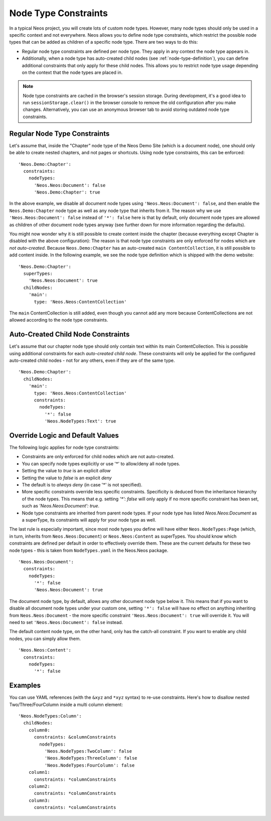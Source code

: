 .. _node-constraints:

=====================
Node Type Constraints
=====================

In a typical Neos project, you will create lots of custom node types. However, many node types should only be
used in a specific context and not everywhere. Neos allows you to define node type constraints, which restrict
the possible node types that can be added as children of a specific node type. There are two ways to do this:

- Regular node type constraints are defined per node type. They apply in any context the node type appears in.
- Additionally, when a node type has auto-created child nodes (see :ref:`node-type-definition`), you can
  define additional constraints that only apply for these child nodes. This allows you to restrict node type
  usage depending on the context that the node types are placed in.

.. note:: Node type constraints are cached in the browser's session storage.
          During development, it's a good idea to run ``sessionStorage.clear()`` in the browser console to remove
          the old configuration after you make changes. Alternatively, you can use an anonymous browser tab to
          avoid storing outdated node type constraints.


Regular Node Type Constraints
=============================
Let's assume that, inside the "Chapter" node type of the Neos Demo Site (which is a document node), one should only be
able to create nested chapters, and not pages or shortcuts. Using node type constraints, this can be enforced::

  'Neos.Demo:Chapter':
    constraints:
      nodeTypes:
        'Neos.Neos:Document': false
        'Neos.Demo:Chapter': true

In the above example, we disable all document node types using ``'Neos.Neos:Document': false``, and then enable the
``Neos.Demo:Chapter`` node type as well as any node type that inherits from it. The reason why we use
``'Neos.Neos:Document': false`` instead of ``'*': false`` here is that by default, only document node types are
allowed as children of other document node types anyway (see further down for more information regarding the defaults).

You might now wonder why it is still possible to create content inside the chapter (because everything except Chapter
is disabled with the above configuration): The reason is that node type constraints are only enforced for nodes which
are *not auto-created*. Because ``Neos.Demo:Chapter`` has an auto-created ``main ContentCollection``, it is still possible
to add content inside. In the following example, we see the node type definition which is shipped with the demo website::

  'Neos.Demo:Chapter':
    superTypes:
      'Neos.Neos:Document': true
    childNodes:
      'main':
        type: 'Neos.Neos:ContentCollection'

The ``main`` ContentCollection is still added, even though you cannot add any more because ContentCollections are not allowed
according to the node type constraints.

Auto-Created Child Node Constraints
===================================
Let's assume that our chapter node type should only contain text within its main ContentCollection. This is possible using
additional constraints for each *auto-created child node*. These constraints will only be applied for the configured
auto-created child nodes - not for any others, even if they are of the same type. ::

  'Neos.Demo:Chapter':
    childNodes:
      'main':
        type: 'Neos.Neos:ContentCollection'
        constraints:
          nodeTypes:
            '*': false
            'Neos.NodeTypes:Text': true


Override Logic and Default Values
=================================
The following logic applies for node type constraints:

- Constraints are only enforced for child nodes which are not auto-created.
- You can specify node types explicitly or use '*' to allow/deny all node types.
- Setting the value to `true` is an explicit *allow*
- Setting the value to `false` is an explicit *deny*
- The default is to *always deny* (in case '*' is not specified).
- More specific constraints override less specific constraints. Specificity is deduced from the inheritance
  hierarchy of the node types. This means that e.g. setting `'*': false` will only apply if no more specific
  constraint has been set, such as `'Neos.Neos:Document': true`.
- Node type constraints are inherited from parent node types. If your node type has listed `Neos.Neos:Document`
  as a superType, its constraints will apply for your node type as well.

The last rule is especially important, since most node types you define will have either ``Neos.NodeTypes:Page``
(which, in turn, inherits from ``Neos.Neos:Document``) or ``Neos.Neos:Content`` as superTypes. You should know which
constraints are defined per default in order to effectively override them. These are the current defaults for these
two node types - this is taken from ``NodeTypes.yaml`` in the Neos.Neos package. ::

  'Neos.Neos:Document':
    constraints:
      nodeTypes:
        '*': false
        'Neos.Neos:Document': true

The document node type, by default, allows any other document node type below it. This means that if you want to
disable all document node types under your custom one, setting ``'*': false`` will have no effect on anything inheriting from
``Neos.Neos:Document`` - the more specific constraint ``'Neos.Neos:Document': true`` will override it. You will need to set
``'Neos.Neos:Document': false`` instead.

The default content node type, on the other hand, only has the catch-all constraint. If you want to enable any child nodes,
you can simply allow them. ::

  'Neos.Neos:Content':
    constraints:
      nodeTypes:
        '*': false

Examples
========
You can use YAML references (with the ``&xyz`` and ``*xyz`` syntax) to re-use constraints. Here's how to
disallow nested Two/Three/FourColumn inside a multi column element::

  'Neos.NodeTypes:Column':
    childNodes:
      column0:
        constraints: &columnConstraints
          nodeTypes:
            'Neos.NodeTypes:TwoColumn': false
            'Neos.NodeTypes:ThreeColumn': false
            'Neos.NodeTypes:FourColumn': false
      column1:
        constraints: *columnConstraints
      column2:
        constraints: *columnConstraints
      column3:
        constraints: *columnConstraints



